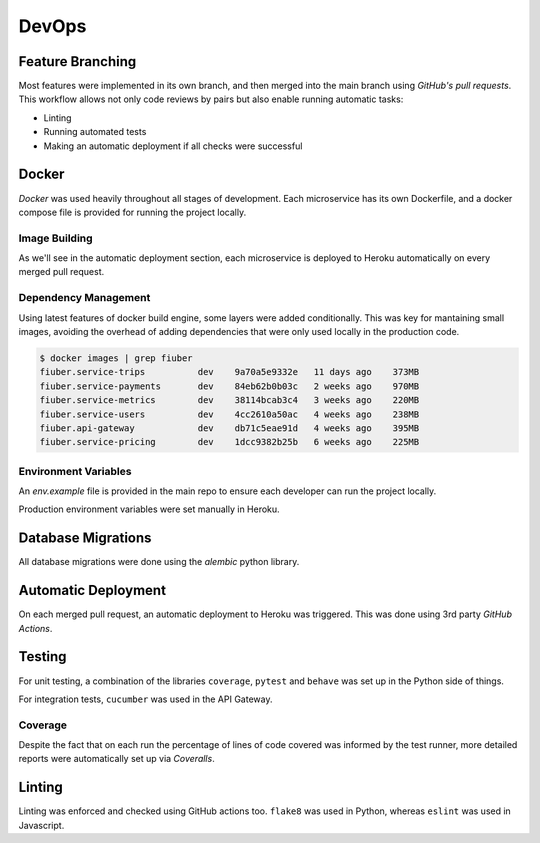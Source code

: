
DevOps
======

Feature Branching
-----------------

Most features were implemented in its own branch, and then merged into the main
branch using *GitHub's pull requests*. This workflow allows not only code reviews
by pairs but also enable running automatic tasks:

- Linting
- Running automated tests
- Making an automatic deployment if all checks were successful

Docker
------

*Docker* was used heavily throughout all stages of development. Each microservice
has its own Dockerfile, and a docker compose file is provided for running the
project locally.

Image Building
~~~~~~~~~~~~~~

As we'll see in the automatic deployment section, each microservice is deployed
to Heroku automatically on every merged pull request.

Dependency Management
~~~~~~~~~~~~~~~~~~~~~

Using latest features of docker build engine, some layers were added conditionally.
This was key for mantaining small images, avoiding the overhead of adding dependencies
that were only used locally in the production code.

.. code-block:: console
    
    $ docker images | grep fiuber
    fiuber.service-trips          dev    9a70a5e9332e   11 days ago    373MB
    fiuber.service-payments       dev    84eb62b0b03c   2 weeks ago    970MB
    fiuber.service-metrics        dev    38114bcab3c4   3 weeks ago    220MB
    fiuber.service-users          dev    4cc2610a50ac   4 weeks ago    238MB
    fiuber.api-gateway            dev    db71c5eae91d   4 weeks ago    395MB
    fiuber.service-pricing        dev    1dcc9382b25b   6 weeks ago    225MB

Environment Variables
~~~~~~~~~~~~~~~~~~~~~

An `env.example` file is provided in the main repo to ensure each developer
can run the project locally.

Production environment variables were set manually in Heroku.

Database Migrations
-------------------

All database migrations were done using the *alembic* python library.

Automatic Deployment
--------------------

On each merged pull request, an automatic deployment to Heroku was triggered.
This was done using 3rd party *GitHub Actions*.

Testing
-------

For unit testing, a combination of the libraries ``coverage``, ``pytest``
and ``behave`` was set up in the Python side of things.

For integration tests, ``cucumber`` was used in the API Gateway.

Coverage
~~~~~~~~

Despite the fact that on each run the percentage of lines of code covered
was informed by the test runner, more detailed reports were automatically
set up via *Coveralls*.

Linting
-------

Linting was enforced and checked using GitHub actions too. ``flake8`` was used
in Python, whereas ``eslint`` was used in Javascript.